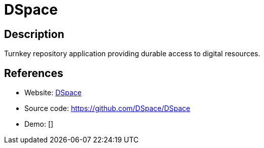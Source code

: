 = DSpace

:Name:          DSpace
:Language:      DSpace
:License:       BSD-3-Clause
:Topic:         E-books and Integrated Library Systems (ILS)
:Category:      
:Subcategory:   

// END-OF-HEADER. DO NOT MODIFY OR DELETE THIS LINE

== Description

Turnkey repository application providing durable access to digital resources.

== References

* Website: http://dspace.org/[DSpace]
* Source code: https://github.com/DSpace/DSpace[https://github.com/DSpace/DSpace]
* Demo: []
